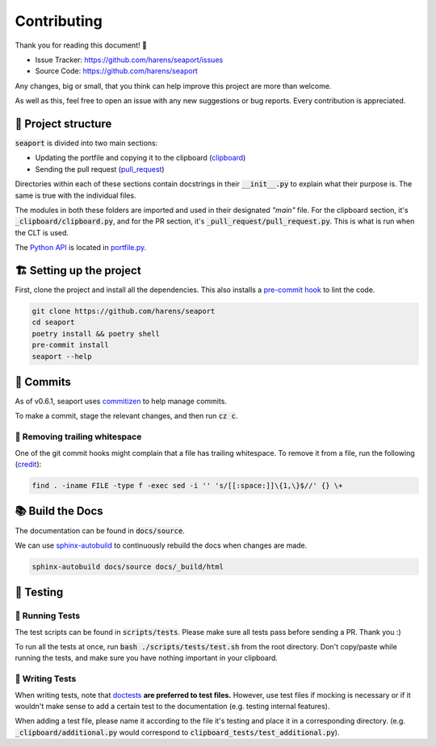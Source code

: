 Contributing
-------------

Thank you for reading this document! 🎉

- Issue Tracker: `<https://github.com/harens/seaport/issues>`_
- Source Code: `<https://github.com/harens/seaport>`_

Any changes, big or small, that you think can help improve this project are more than welcome.

As well as this, feel free to open an issue with any new suggestions or bug reports. Every contribution is appreciated.

🎪 Project structure
*********************

:code:`seaport` is divided into two main sections:

- Updating the portfile and copying it to the clipboard (`clipboard <https://github.com/harens/seaport/tree/master/seaport/_clipboard>`_)
- Sending the pull request (`pull_request <https://github.com/harens/seaport/tree/master/seaport/_pull_request>`_)

Directories within each of these sections contain docstrings in their :code:`__init__.py` to explain what their purpose is.
The same is true with the individual files.

The modules in both these folders are imported and used in their designated *"main"* file. For the clipboard section, it's :code:`_clipboard/clipboard.py`,
and for the PR section, it's :code:`_pull_request/pull_request.py`. This is what is run when the CLT is used.

The `Python API <https://seaport.readthedocs.io/en/latest/reference.html>`_ is located in `portfile.py <https://github.com/harens/seaport/blob/master/seaport/portfile.py>`_.

🏗 Setting up the project
**************************

First, clone the project and install all the dependencies. This also installs a `pre-commit hook <https://git-scm.com/book/en/v2/Customizing-Git-Git-Hooks>`_ to lint the code.

.. code-block:: console

    git clone https://github.com/harens/seaport
    cd seaport
    poetry install && poetry shell
    pre-commit install
    seaport --help

🚀 Commits
***********

As of v0.6.1, seaport uses `commitizen <https://commitizen-tools.github.io/commitizen/>`_ to help manage commits.

To make a commit, stage the relevant changes, and then run :code:`cz c`.

🚧 Removing trailing whitespace
================================

One of the git commit hooks might complain that a file has trailing whitespace. To remove it from a file, run the following
(`credit <https://stackoverflow.com/a/10711226>`_):

.. code-block:: console

    find . -iname FILE -type f -exec sed -i '' 's/[[:space:]]\{1,\}$//' {} \+

📚 Build the Docs
******************

The documentation can be found in :code:`docs/source`.

We can use `sphinx-autobuild <https://github.com/executablebooks/sphinx-autobuild>`_ to continuously rebuild the docs when changes are made.

.. code-block:: console

    sphinx-autobuild docs/source docs/_build/html

🧪 Testing
************

🏃 Running Tests
=================

The test scripts can be found in :code:`scripts/tests`. Please make sure all tests pass before sending a PR. Thank you :)

To run all the tests at once, run :code:`bash ./scripts/tests/test.sh` from the root directory. Don't copy/paste while running the tests,
and make sure you have nothing important in your clipboard.

📝 Writing Tests
=================

When writing tests, note that `doctests <https://docs.python.org/3/library/doctest.html>`_ **are preferred to test files.**
However, use test files if mocking is necessary or if it wouldn't make sense to add a certain test to the documentation (e.g. testing internal features).

When adding a test file, please name it according to the file it's testing and place it in a corresponding directory.
(e.g. :code:`_clipboard/additional.py` would correspond to :code:`clipboard_tests/test_additional.py`).
